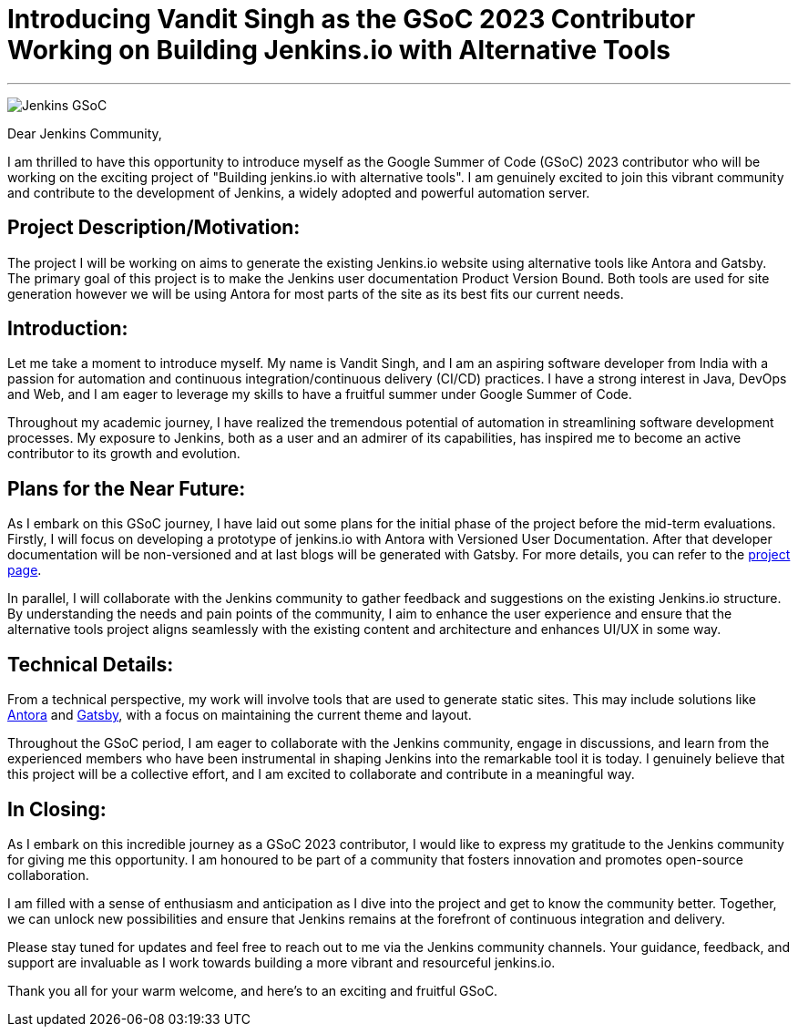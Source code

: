 = Introducing Vandit Singh as the GSoC 2023 Contributor Working on Building Jenkins.io with Alternative Tools
:page-layout: blog
:page-tags: gsoc, gsoc2023
:page-author: vandit1604
:page-opengraph: ../../images/images/gsoc/2023/contributor_blogpost_vandit.png

---

image:/images/images/gsoc/jenkins-gsoc-logo_small.png[Jenkins GSoC, role=center, float=right]


Dear Jenkins Community,

I am thrilled to have this opportunity to introduce myself as the Google Summer of Code (GSoC) 2023 contributor who will be working on the exciting project of "Building jenkins.io with alternative tools". 
I am genuinely excited to join this vibrant community and contribute to the development of Jenkins, a widely adopted and powerful automation server.

== Project Description/Motivation:
The project I will be working on aims to generate the existing Jenkins.io website using alternative tools like Antora and Gatsby.
The primary goal of this project is to make the Jenkins user documentation Product Version Bound.
Both tools are used for site generation however we will be using Antora for most parts of the site as its best fits our current needs.

== Introduction:
Let me take a moment to introduce myself.
My name is Vandit Singh, and I am an aspiring software developer from India with a passion for automation and continuous integration/continuous delivery (CI/CD) practices.
I have a strong interest in Java, DevOps and Web, and I am eager to leverage my skills to have a fruitful summer under Google Summer of Code.

Throughout my academic journey, I have realized the tremendous potential of automation in streamlining software development processes.
My exposure to Jenkins, both as a user and an admirer of its capabilities, has inspired me to become an active contributor to its growth and evolution.

== Plans for the Near Future:
As I embark on this GSoC journey, I have laid out some plans for the initial phase of the project before the mid-term evaluations.
Firstly, I will focus on developing a prototype of jenkins.io with Antora with Versioned User Documentation.
After that developer documentation will be non-versioned and at last blogs will be generated with Gatsby.
For more details, you can refer to the 
link:/projects/gsoc/2023/projects/alternative-jenkinsio-build-tool/[project page].

In parallel, I will collaborate with the Jenkins community to gather feedback and suggestions on the existing Jenkins.io structure.
By understanding the needs and pain points of the community, I aim to enhance the user experience and ensure that the alternative tools project aligns seamlessly with the existing content and architecture and enhances UI/UX in some way.

== Technical Details:
From a technical perspective, my work will involve tools that are used to generate static sites.
This may include solutions like 
link:https://antora.org/[Antora] 
and 
link:https://www.gatsbyjs.com/[Gatsby],
with a focus on maintaining the current theme and layout.

Throughout the GSoC period, I am eager to collaborate with the Jenkins community, engage in discussions, and learn from the experienced members who have been instrumental in shaping Jenkins into the remarkable tool it is today.
I genuinely believe that this project will be a collective effort, and I am excited to collaborate and contribute in a meaningful way.

== In Closing:
As I embark on this incredible journey as a GSoC 2023 contributor, I would like to express my gratitude to the Jenkins community for giving me this opportunity.
I am honoured to be part of a community that fosters innovation and promotes open-source collaboration.

I am filled with a sense of enthusiasm and anticipation as I dive into the project and get to know the community better.
Together, we can unlock new possibilities and ensure that Jenkins remains at the forefront of continuous integration and delivery.

Please stay tuned for updates and feel free to reach out to me via the Jenkins community channels.
Your guidance, feedback, and support are invaluable as I work towards building a more vibrant and resourceful jenkins.io.

Thank you all for your warm welcome, and here's to an exciting and fruitful GSoC.